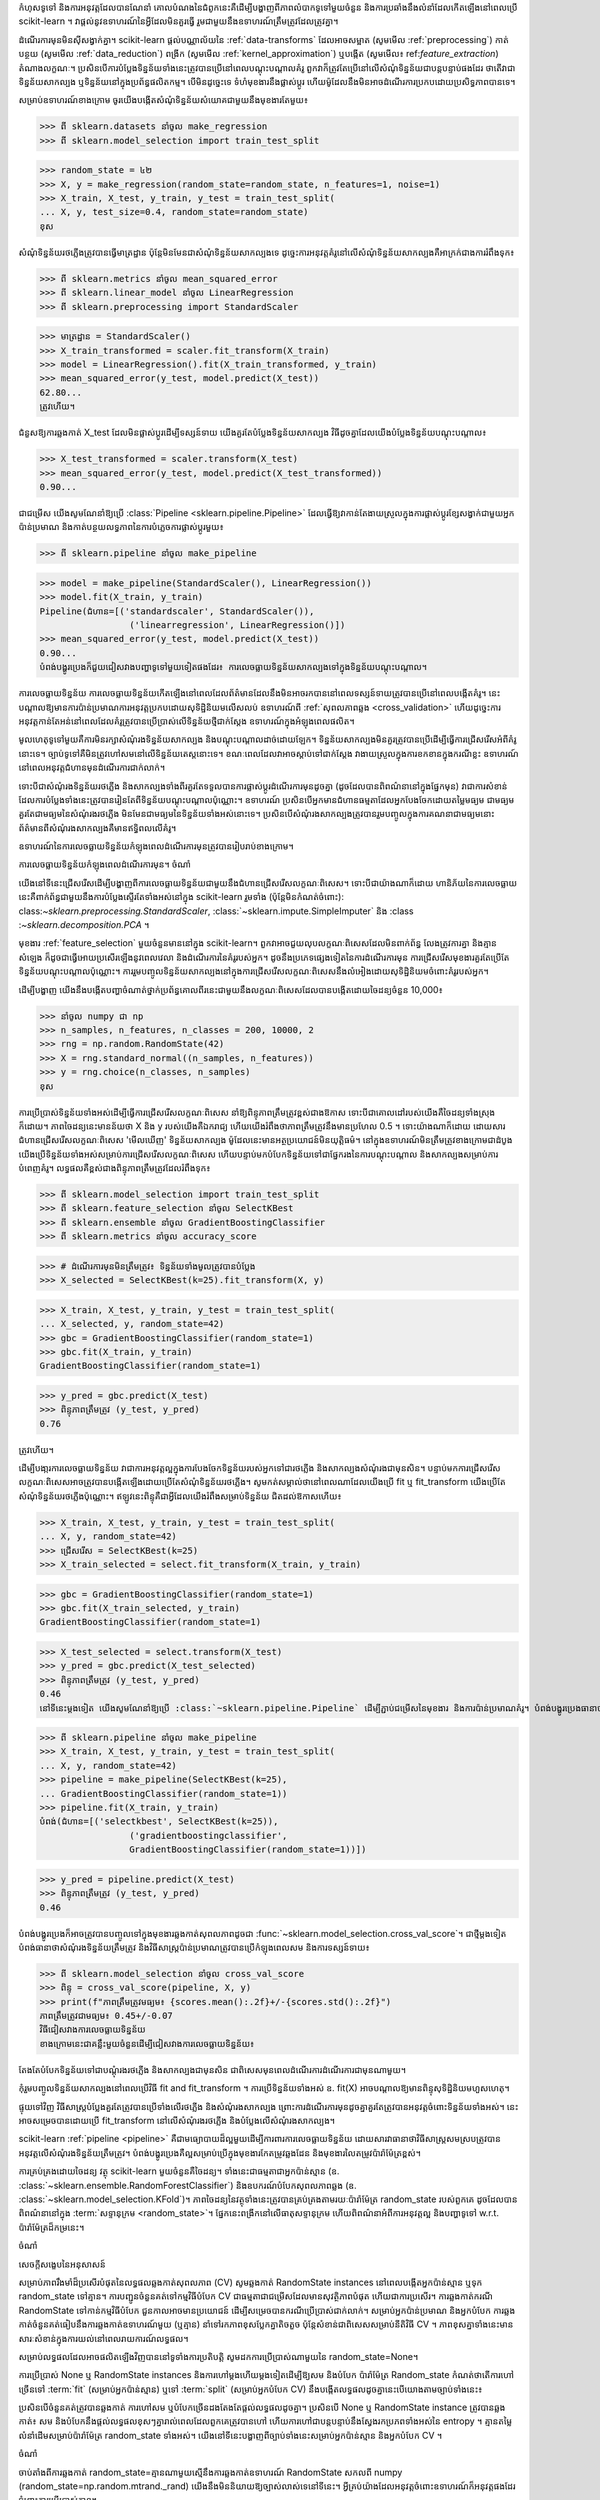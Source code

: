 កំហុសទូទៅ និងការអនុវត្តដែលបានណែនាំ
គោលបំណងនៃជំពូកនេះគឺដើម្បីបង្ហាញពីភាពលំបាកទូទៅមួយចំនួន និងការប្រឆាំងនឹងលំនាំដែលកើតឡើងនៅពេលប្រើ scikit-learn ។ វាផ្តល់នូវឧទាហរណ៍នៃអ្វីដែលមិនគួរធ្វើ រួមជាមួយនឹងឧទាហរណ៍ត្រឹមត្រូវដែលត្រូវគ្នា។

ដំណើរការមុនមិនស៊ីសង្វាក់គ្នា។
scikit-learn ផ្តល់បណ្ណាល័យនៃ :ref:`data-transforms` ដែលអាចសម្អាត (សូមមើល :ref:`preprocessing`) កាត់បន្ថយ (សូមមើល :ref:`data_reduction`) ពង្រីក (សូមមើល :ref:`kernel_approximation`) ឬបង្កើត (សូមមើល៖ ref:`feature_extraction`) តំណាងលក្ខណៈ។ ប្រសិនបើការបំប្លែងទិន្នន័យទាំងនេះត្រូវបានប្រើនៅពេលបណ្តុះបណ្តាលគំរូ ពួកវាក៏ត្រូវតែប្រើនៅលើសំណុំទិន្នន័យជាបន្តបន្ទាប់ផងដែរ ថាតើវាជាទិន្នន័យសាកល្បង ឬទិន្នន័យនៅក្នុងប្រព័ន្ធផលិតកម្ម។ បើមិនដូច្នេះទេ ទំហំមុខងារនឹងផ្លាស់ប្តូរ ហើយម៉ូដែលនឹងមិនអាចដំណើរការប្រកបដោយប្រសិទ្ធភាពបានទេ។

សម្រាប់ឧទាហរណ៍ខាងក្រោម ចូរយើងបង្កើតសំណុំទិន្នន័យសំយោគជាមួយនឹងមុខងារតែមួយ៖

>>> ពី sklearn.datasets នាំចូល make_regression
>>> ពី sklearn.model_selection import train_test_split

>>> random_state = ៤២
>>> X, y = make_regression(random_state=random_state, n_features=1, noise=1)
>>> X_train, X_test, y_train, y_test = train_test_split(
... X, y, test_size=0.4, random_state=random_state)
ខុស

សំណុំទិន្នន័យរថភ្លើងត្រូវបានធ្វើមាត្រដ្ឋាន ប៉ុន្តែមិនមែនជាសំណុំទិន្នន័យសាកល្បងទេ ដូច្នេះការអនុវត្តគំរូនៅលើសំណុំទិន្នន័យសាកល្បងគឺអាក្រក់ជាងការរំពឹងទុក៖

>>> ពី sklearn.metrics នាំចូល mean_squared_error
>>> ពី sklearn.linear_model នាំចូល LinearRegression
>>> ពី sklearn.preprocessing import StandardScaler

>>> មាត្រដ្ឋាន = StandardScaler()
>>> X_train_transformed = scaler.fit_transform(X_train)
>>> model = LinearRegression().fit(X_train_transformed, y_train)
>>> mean_squared_error(y_test, model.predict(X_test))
62.80...
ត្រូវហើយ។

ជំនួសឱ្យការឆ្លងកាត់ X_test ដែលមិនផ្លាស់ប្តូរដើម្បីទស្សន៍ទាយ យើងគួរតែបំប្លែងទិន្នន័យសាកល្បង វិធីដូចគ្នាដែលយើងបំប្លែងទិន្នន័យបណ្តុះបណ្តាល៖

>>> X_test_transformed = scaler.transform(X_test)
>>> mean_squared_error(y_test, model.predict(X_test_transformed))
0.90...

ជាជម្រើស យើងសូមណែនាំឱ្យប្រើ :class:`Pipeline <sklearn.pipeline.Pipeline>` ដែលធ្វើឱ្យវាកាន់តែងាយស្រួលក្នុងការផ្លាស់ប្តូរខ្សែសង្វាក់ជាមួយអ្នកប៉ាន់ប្រមាណ និងកាត់បន្ថយលទ្ធភាពនៃការបំភ្លេចការផ្លាស់ប្តូរមួយ៖

>>> ពី sklearn.pipeline នាំចូល make_pipeline

>>> model = make_pipeline(StandardScaler(), LinearRegression())
>>> model.fit(X_train, y_train)
Pipeline(ជំហាន=[('standardscaler', StandardScaler()),
                 ('linearregression', LinearRegression()])
>>> mean_squared_error(y_test, model.predict(X_test))
0.90...
បំពង់បង្ហូរប្រេងក៏ជួយជៀសវាងបញ្ហាទូទៅមួយទៀតផងដែរ៖ ការលេចធ្លាយទិន្នន័យសាកល្បងទៅក្នុងទិន្នន័យបណ្តុះបណ្តាល។

ការលេចធ្លាយទិន្នន័យ
ការលេចធ្លាយទិន្នន័យកើតឡើងនៅពេលដែលព័ត៌មានដែលនឹងមិនអាចរកបាននៅពេលទស្សន៍ទាយត្រូវបានប្រើនៅពេលបង្កើតគំរូ។ នេះបណ្តាលឱ្យមានការប៉ាន់ប្រមាណការអនុវត្តប្រកបដោយសុទិដ្ឋិនិយមលើសលប់ ឧទាហរណ៍ពី :ref:`សុពលភាពឆ្លង <cross_validation>` ហើយដូច្នេះការអនុវត្តកាន់តែអន់នៅពេលដែលគំរូត្រូវបានប្រើប្រាស់លើទិន្នន័យថ្មីជាក់ស្តែង ឧទាហរណ៍ក្នុងអំឡុងពេលផលិត។

មូលហេតុទូទៅមួយគឺការមិនរក្សាសំណុំរងទិន្នន័យសាកល្បង និងបណ្តុះបណ្តាលដាច់ដោយឡែក។ ទិន្នន័យសាកល្បងមិនគួរត្រូវបានប្រើដើម្បីធ្វើការជ្រើសរើសអំពីគំរូនោះទេ។ ច្បាប់ទូទៅគឺមិនត្រូវហៅសមនៅលើទិន្នន័យតេស្តនោះទេ។ ខណៈពេលដែលវាអាចស្តាប់ទៅជាក់ស្តែង វាងាយស្រួលក្នុងការខកខានក្នុងករណីខ្លះ ឧទាហរណ៍នៅពេលអនុវត្តជំហានមុនដំណើរការជាក់លាក់។

ទោះបីជាសំណុំរងទិន្នន័យរថភ្លើង និងសាកល្បងទាំងពីរគួរតែទទួលបានការផ្លាស់ប្តូរដំណើរការមុនដូចគ្នា (ដូចដែលបានពិពណ៌នានៅក្នុងផ្នែកមុន) វាជាការសំខាន់ដែលការបំប្លែងទាំងនេះត្រូវបានរៀនតែពីទិន្នន័យបណ្តុះបណ្តាលប៉ុណ្ណោះ។ ឧទាហរណ៍ ប្រសិនបើអ្នកមានជំហានធម្មតាដែលអ្នកបែងចែកដោយតម្លៃមធ្យម ជាមធ្យមគួរតែជាមធ្យមនៃសំណុំរងរថភ្លើង មិនមែនជាមធ្យមនៃទិន្នន័យទាំងអស់នោះទេ។ ប្រសិនបើសំណុំរងសាកល្បងត្រូវបានរួមបញ្ចូលក្នុងការគណនាជាមធ្យមនោះ ព័ត៌មានពីសំណុំរងសាកល្បងគឺមានឥទ្ធិពលលើគំរូ។

ឧទាហរណ៍នៃការលេចធ្លាយទិន្នន័យកំឡុងពេលដំណើរការមុនត្រូវបានរៀបរាប់ខាងក្រោម។

ការលេចធ្លាយទិន្នន័យកំឡុងពេលដំណើរការមុន។
ចំណាំ

យើងនៅទីនេះជ្រើសរើសដើម្បីបង្ហាញពីការលេចធ្លាយទិន្នន័យជាមួយនឹងជំហានជ្រើសរើសលក្ខណៈពិសេស។ ទោះបីជាយ៉ាងណាក៏ដោយ ហានិភ័យនៃការលេចធ្លាយនេះគឺពាក់ព័ន្ធជាមួយនឹងការបំប្លែងស្ទើរតែទាំងអស់នៅក្នុង scikit-learn រួមទាំង (ប៉ុន្តែមិនកំណត់ចំពោះ): class:`~sklearn.preprocessing.StandardScaler`, :class:`~sklearn.impute.SimpleImputer` និង :class :`~sklearn.decomposition.PCA` ។

មុខងារ :ref:`feature_selection` មួយចំនួនមាននៅក្នុង scikit-learn។ ពួកវាអាចជួយលុបលក្ខណៈពិសេសដែលមិនពាក់ព័ន្ធ លែងត្រូវការគ្នា និងគ្មានសំឡេង ក៏ដូចជាធ្វើអោយប្រសើរឡើងនូវពេលវេលា និងដំណើរការនៃគំរូរបស់អ្នក។ ដូចនឹងប្រភេទផ្សេងទៀតនៃការដំណើរការមុន ការជ្រើសរើសមុខងារគួរតែប្រើតែទិន្នន័យបណ្តុះបណ្តាលប៉ុណ្ណោះ។ ការរួមបញ្ចូលទិន្នន័យសាកល្បងនៅក្នុងការជ្រើសរើសលក្ខណៈពិសេសនឹងលំអៀងដោយសុទិដ្ឋិនិយមចំពោះគំរូរបស់អ្នក។

ដើម្បីបង្ហាញ យើងនឹងបង្កើតបញ្ហាចំណាត់ថ្នាក់ប្រព័ន្ធគោលពីរនេះជាមួយនឹងលក្ខណៈពិសេសដែលបានបង្កើតដោយចៃដន្យចំនួន 10,000៖

>>> នាំចូល numpy ជា np
>>> n_samples, n_features, n_classes = 200, 10000, 2
>>> rng = np.random.RandomState(42)
>>> X = rng.standard_normal((n_samples, n_features))
>>> y = rng.choice(n_classes, n_samples)
ខុស

ការប្រើប្រាស់ទិន្នន័យទាំងអស់ដើម្បីធ្វើការជ្រើសរើសលក្ខណៈពិសេស នាំឱ្យពិន្ទុភាពត្រឹមត្រូវខ្ពស់ជាងឱកាស ទោះបីជាគោលដៅរបស់យើងគឺចៃដន្យទាំងស្រុងក៏ដោយ។ ភាពចៃដន្យនេះមានន័យថា X និង y របស់យើងគឺឯករាជ្យ ហើយយើងរំពឹងថាភាពត្រឹមត្រូវនឹងមានប្រហែល 0.5 ។ ទោះយ៉ាងណាក៏ដោយ ដោយសារជំហានជ្រើសរើសលក្ខណៈពិសេស 'មើលឃើញ' ទិន្នន័យសាកល្បង ម៉ូដែលនេះមានអត្ថប្រយោជន៍មិនយុត្តិធម៌។ នៅក្នុងឧទាហរណ៍មិនត្រឹមត្រូវខាងក្រោមជាដំបូង យើងប្រើទិន្នន័យទាំងអស់សម្រាប់ការជ្រើសរើសលក្ខណៈពិសេស ហើយបន្ទាប់មកបំបែកទិន្នន័យទៅជាផ្នែករងនៃការបណ្តុះបណ្តាល និងសាកល្បងសម្រាប់ការបំពេញគំរូ។ លទ្ធផលគឺខ្ពស់ជាងពិន្ទុភាពត្រឹមត្រូវដែលរំពឹងទុក៖

>>> ពី sklearn.model_selection import train_test_split
>>> ពី sklearn.feature_selection នាំចូល SelectKBest
>>> ពី sklearn.ensemble នាំចូល GradientBoostingClassifier
>>> ពី sklearn.metrics នាំចូល accuracy_score

>>> # ដំណើរការមុនមិនត្រឹមត្រូវ៖ ទិន្នន័យទាំងមូលត្រូវបានបំប្លែង
>>> X_selected = SelectKBest(k=25).fit_transform(X, y)

>>> X_train, X_test, y_train, y_test = train_test_split(
... X_selected, y, random_state=42)
>>> gbc = GradientBoostingClassifier(random_state=1)
>>> gbc.fit(X_train, y_train)
GradientBoostingClassifier(random_state=1)

>>> y_pred = gbc.predict(X_test)
>>> ពិន្ទុភាពត្រឹមត្រូវ (y_test, y_pred)
0.76

ត្រូវហើយ។

ដើម្បីបងា្ករការលេចធ្លាយទិន្នន័យ វាជាការអនុវត្តល្អក្នុងការបែងចែកទិន្នន័យរបស់អ្នកទៅជារថភ្លើង និងសាកល្បងសំណុំរងជាមុនសិន។ បន្ទាប់មកការជ្រើសរើសលក្ខណៈពិសេសអាចត្រូវបានបង្កើតឡើងដោយប្រើតែសំណុំទិន្នន័យរថភ្លើង។ សូមកត់សម្គាល់ថានៅពេលណាដែលយើងប្រើ fit ឬ fit_transform យើងប្រើតែសំណុំទិន្នន័យរថភ្លើងប៉ុណ្ណោះ។ ឥឡូវនេះពិន្ទុគឺជាអ្វីដែលយើងរំពឹងសម្រាប់ទិន្នន័យ ជិតដល់ឱកាសហើយ៖

>>> X_train, X_test, y_train, y_test = train_test_split(
... X, y, random_state=42)
>>> ជ្រើសរើស = SelectKBest(k=25)
>>> X_train_selected = select.fit_transform(X_train, y_train)

>>> gbc = GradientBoostingClassifier(random_state=1)
>>> gbc.fit(X_train_selected, y_train)
GradientBoostingClassifier(random_state=1)

>>> X_test_selected = select.transform(X_test)
>>> y_pred = gbc.predict(X_test_selected)
>>> ពិន្ទុភាពត្រឹមត្រូវ (y_test, y_pred)
0.46
នៅទីនេះម្តងទៀត យើងសូមណែនាំឱ្យប្រើ :class:`~sklearn.pipeline.Pipeline` ដើម្បីភ្ជាប់ជម្រើសនៃមុខងារ និងការប៉ាន់ប្រមាណគំរូ។ បំពង់បង្ហូរប្រេងធានាថាមានតែទិន្នន័យបណ្តុះបណ្តាលប៉ុណ្ណោះដែលត្រូវបានប្រើនៅពេលដំណើរការសម ហើយទិន្នន័យតេស្តត្រូវបានប្រើសម្រាប់តែការគណនាពិន្ទុភាពត្រឹមត្រូវប៉ុណ្ណោះ៖

>>> ពី sklearn.pipeline នាំចូល make_pipeline
>>> X_train, X_test, y_train, y_test = train_test_split(
... X, y, random_state=42)
>>> pipeline = make_pipeline(SelectKBest(k=25),
... GradientBoostingClassifier(random_state=1))
>>> pipeline.fit(X_train, y_train)
បំពង់(ជំហាន=[('selectkbest', SelectKBest(k=25)),
                 ('gradientboostingclassifier',
                 GradientBoostingClassifier(random_state=1))])

>>> y_pred = pipeline.predict(X_test)
>>> ពិន្ទុភាពត្រឹមត្រូវ (y_test, y_pred)
0.46

បំពង់បង្ហូរប្រេងក៏អាចត្រូវបានបញ្ចូលទៅក្នុងមុខងារឆ្លងកាត់សុពលភាពដូចជា :func:`~sklearn.model_selection.cross_val_score`។ ជា​ថ្មី​ម្តង​ទៀត បំពង់​ធានា​ថា​សំណុំ​រង​ទិន្នន័យ​ត្រឹមត្រូវ និង​វិធីសាស្ត្រ​ប៉ាន់​ប្រមាណ​ត្រូវ​បាន​ប្រើ​កំឡុង​ពេល​សម និង​ការ​ទស្សន៍ទាយ៖

>>> ពី sklearn.model_selection នាំចូល cross_val_score
>>> ពិន្ទុ = cross_val_score(pipeline, X, y)
>>> print(f"ភាពត្រឹមត្រូវមធ្យម៖ {scores.mean():.2f}+/-{scores.std():.2f}")
ភាពត្រឹមត្រូវជាមធ្យម៖ 0.45+/-0.07
វិធីជៀសវាងការលេចធ្លាយទិន្នន័យ
ខាង​ក្រោម​នេះ​ជា​គន្លឹះ​មួយ​ចំនួន​ដើម្បី​ជៀសវាង​ការ​លេច​ធ្លាយ​ទិន្នន័យ៖

តែងតែបំបែកទិន្នន័យទៅជាបណ្តុំរងរថភ្លើង និងសាកល្បងជាមុនសិន ជាពិសេសមុនពេលដំណើរការដំណើរការជាមុនណាមួយ។

កុំរួមបញ្ចូលទិន្នន័យសាកល្បងនៅពេលប្រើវិធី fit and fit_transform ។ ការប្រើទិន្នន័យទាំងអស់ ឧ. fit(X) អាចបណ្តាលឱ្យមានពិន្ទុសុទិដ្ឋិនិយមហួសហេតុ។

ផ្ទុយទៅវិញ វិធីសាស្ត្របំប្លែងគួរតែត្រូវបានប្រើទាំងលើរថភ្លើង និងសំណុំរងសាកល្បង ព្រោះការដំណើរការមុនដូចគ្នាគួរតែត្រូវបានអនុវត្តចំពោះទិន្នន័យទាំងអស់។ នេះអាចសម្រេចបានដោយប្រើ fit_transform នៅលើសំណុំរងរថភ្លើង និងបំប្លែងលើសំណុំរងសាកល្បង។

scikit-learn :ref:`pipeline <pipeline>` គឺជាមធ្យោបាយដ៏ល្អមួយដើម្បីការពារការលេចធ្លាយទិន្នន័យ ដោយសារវាធានាថាវិធីសាស្ត្រសមស្របត្រូវបានអនុវត្តលើសំណុំរងទិន្នន័យត្រឹមត្រូវ។ បំពង់បង្ហូរប្រេងគឺល្អសម្រាប់ប្រើក្នុងមុខងារកែតម្រូវឆ្លងដែន និងមុខងារលៃតម្រូវប៉ារ៉ាម៉ែត្រខ្ពស់។

ការគ្រប់គ្រងដោយចៃដន្យ
វត្ថុ scikit-learn មួយចំនួនគឺចៃដន្យ។ ទាំងនេះជាធម្មតាជាអ្នកប៉ាន់ស្មាន (ឧ. :class:`~sklearn.ensemble.RandomForestClassifier`) និងឧបករណ៍បំបែកសុពលភាពឆ្លង (ឧ. :class:`~sklearn.model_selection.KFold`)។ ភាពចៃដន្យនៃវត្ថុទាំងនេះត្រូវបានគ្រប់គ្រងតាមរយៈប៉ារ៉ាម៉ែត្រ random_state របស់ពួកគេ ដូចដែលបានពិពណ៌នានៅក្នុង :term:`សទ្ទានុក្រម <random_state>`។ ផ្នែកនេះពង្រីកនៅលើធាតុសទ្ទានុក្រម ហើយពិពណ៌នាអំពីការអនុវត្តល្អ និងបញ្ហាទូទៅ w.r.t. ប៉ារ៉ាម៉ែត្រដ៏កម្រនេះ។

ចំណាំ

សេចក្តីសង្ខេបនៃអនុសាសន៍

សម្រាប់ភាពរឹងមាំដ៏ប្រសើរបំផុតនៃលទ្ធផលឆ្លងកាត់សុពលភាព (CV) សូមឆ្លងកាត់ RandomState instances នៅពេលបង្កើតអ្នកប៉ាន់ស្មាន ឬទុក random_state ទៅគ្មាន។ ការបញ្ជូនចំនួនគត់ទៅកម្មវិធីបំបែក CV ជាធម្មតាជាជម្រើសដែលមានសុវត្ថិភាពបំផុត ហើយជាការប្រសើរ។ ការឆ្លងកាត់ករណី RandomState ទៅកាន់កម្មវិធីបំបែក ជួនកាលអាចមានប្រយោជន៍ ដើម្បីសម្រេចបានករណីប្រើប្រាស់ជាក់លាក់។ សម្រាប់អ្នកប៉ាន់ប្រមាណ និងអ្នកបំបែក ការឆ្លងកាត់ចំនួនគត់ធៀបនឹងការឆ្លងកាត់ឧទាហរណ៍មួយ (ឬគ្មាន) នាំទៅរកភាពខុសប្លែកគ្នាតិចតួច ប៉ុន្តែសំខាន់ជាពិសេសសម្រាប់នីតិវិធី CV ។ ភាពខុសគ្នាទាំងនេះមានសារៈសំខាន់ក្នុងការយល់នៅពេលរាយការណ៍លទ្ធផល។

សម្រាប់លទ្ធផលដែលអាចផលិតឡើងវិញបាននៅទូទាំងការប្រតិបត្តិ សូមដកការប្រើប្រាស់ណាមួយនៃ random_state=None។

ការប្រើប្រាស់ None ឬ RandomState instances និងការហៅម្តងហើយម្តងទៀតដើម្បីឱ្យសម និងបំបែក
ប៉ារ៉ាម៉ែត្រ Random_state កំណត់ថាតើការហៅច្រើនទៅ :term:`fit` (សម្រាប់អ្នកប៉ាន់ស្មាន) ឬទៅ :term:`split` (សម្រាប់អ្នកបំបែក CV) នឹងបង្កើតលទ្ធផលដូចគ្នានេះបើយោងតាមច្បាប់ទាំងនេះ៖

ប្រសិនបើចំនួនគត់ត្រូវបានឆ្លងកាត់ ការហៅសម ឬបំបែកច្រើនដងតែងតែផ្តល់លទ្ធផលដូចគ្នា។
ប្រសិនបើ None ឬ RandomState instance ត្រូវបានឆ្លងកាត់៖ សម និងបំបែកនឹងផ្តល់លទ្ធផលខុសៗគ្នារាល់ពេលដែលពួកគេត្រូវបានហៅ ហើយការហៅជាបន្តបន្ទាប់នឹងស្វែងរកប្រភពទាំងអស់នៃ entropy ។ គ្មានតម្លៃលំនាំដើមសម្រាប់ប៉ារ៉ាម៉ែត្រ random_state ទាំងអស់។
យើងនៅទីនេះបង្ហាញពីច្បាប់ទាំងនេះសម្រាប់អ្នកប៉ាន់ស្មាន និងអ្នកបំបែក CV ។

ចំណាំ

ចាប់តាំងពីការឆ្លងកាត់ random_state=គ្មានណាមួយស្មើនឹងការឆ្លងកាត់ឧទាហរណ៍ RandomState សកលពី numpy (random_state=np.random.mtrand._rand) យើងនឹងមិននិយាយឱ្យច្បាស់លាស់ទេនៅទីនេះ។ អ្វីគ្រប់យ៉ាងដែលអនុវត្តចំពោះឧទាហរណ៍ក៏អនុវត្តផងដែរចំពោះការប្រើប្រាស់គ្មាន។

អ្នកប៉ាន់ស្មាន
ឆ្លងកាត់ឧទាហរណ៍មានន័យថាការហៅសមច្រើនដងនឹងមិនផ្តល់លទ្ធផលដូចគ្នាទេ បើទោះបីជាការប៉ាន់ប្រមាណត្រូវបានបំពាក់លើទិន្នន័យដូចគ្នា និងជាមួយប៉ារ៉ាម៉ែត្រខ្ពស់ដូចគ្នា៖

>>> ពី sklearn.linear_model នាំចូល SGDClassifier
>>> ពី sklearn.datasets នាំចូល make_classification
>>> នាំចូល numpy ជា np

>>> rng = np.random.RandomState(0)
>>> X, y = make_classification(n_features=5, random_state=rng)
>>> sgd = SGDClassifier(random_state=rng)

>>> sgd.fit(X, y.coef_
array([[8.85418642, 4.79084103, -3.13077794, 8.11915045, -0.56479934]])

>>> sgd.fit(X, y.coef_
array([[6.70814003, 5.25291366, -7.55212743, 5.18197458, 1.37845099]])

យើង​អាច​មើល​ឃើញ​ពី​អត្ថបទ​ខាង​លើ​ដែល​ការ​ហៅ​ទូរសព្ទ​ម្ដង​ហើយ​ម្ដង​ទៀត sgd.fit បាន​ផលិត​ម៉ូដែល​ខុសៗ​គ្នា បើ​ទោះ​ជា​ទិន្នន័យ​ដូច​គ្នា​ក៏​ដោយ។ នេះគឺដោយសារតែ Random Number Generator (RNG) របស់អ្នកប៉ាន់ស្មានត្រូវបានប្រើប្រាស់ (មានន័យថាបានផ្លាស់ប្តូរ) នៅពេលដែលសមត្រូវបានហៅ ហើយ RNG ដែលផ្លាស់ប្តូរនេះនឹងត្រូវបានប្រើនៅក្នុងការហៅជាបន្តបន្ទាប់ដើម្បីឱ្យសម។ លើសពីនេះ វត្ថុ rng ត្រូវបានចែករំលែកនៅទូទាំងវត្ថុទាំងអស់ដែលប្រើវា ហើយជាលទ្ធផល វត្ថុទាំងនេះក្លាយជាអន្តរអាស្រ័យខ្លះ។ ឧទាហរណ៍ អ្នកប៉ាន់ស្មានពីរដែលចែករំលែកឧទាហរណ៍ RandomState ដូចគ្នានឹងមានឥទ្ធិពលលើគ្នាទៅវិញទៅមក ដូចដែលយើងនឹងឃើញនៅពេលក្រោយនៅពេលយើងពិភាក្សាអំពីការក្លូន។ ចំណុចនេះគឺសំខាន់ដែលត្រូវចងចាំនៅពេលបំបាត់កំហុស។

ប្រសិនបើយើងបានឆ្លងកាត់ចំនួនគត់ទៅប៉ារ៉ាម៉ែត្រ random_state នៃ :class:`~sklearn.linear_model.SGDClassifier` នោះ យើងនឹងទទួលបានគំរូដូចគ្នា ហើយដូច្នេះពិន្ទុដូចគ្នារាល់ពេល។ នៅពេលដែលយើងហុចចំនួនគត់ RNG ដូចគ្នាត្រូវបានប្រើនៅលើការហៅទូរស័ព្ទទាំងអស់ដើម្បីឱ្យសម។ អ្វីដែលកើតឡើងនៅខាងក្នុងគឺថាទោះបីជា RNG ត្រូវបានប្រើប្រាស់នៅពេលដែលសមត្រូវបានហៅក៏ដោយវាតែងតែត្រូវបានកំណត់ឡើងវិញទៅស្ថានភាពដើមរបស់វានៅដើមនៃការសម។

ឧបករណ៍បំបែក CV
អ្នកបំបែក CV ចៃដន្យមានឥរិយាបទស្រដៀងគ្នានៅពេលដែលឧទាហរណ៍ RandomState ត្រូវបានឆ្លងកាត់។ ការ​ហៅ​បំបែក​ច្រើន​ដង​ផ្តល់​ផល​បំបែក​ទិន្នន័យ​ខុស​គ្នា៖

>>> ពី sklearn.model_selection នាំចូល KFold
>>> នាំចូល numpy ជា np

>>> X = y = np.arange(10)
>>> rng = np.random.RandomState(0)
>>> cv = KFold(n_splits=2, shuffle=True, random_state=rng)

>>> សម្រាប់រថភ្លើង សាកល្បងក្នុង cv.split(X, y)៖
... បោះពុម្ព (រថភ្លើង សាកល្បង)
[0 3 5 6 7] [1 2 4 8 9]
[1 2 4 8 9] [0 3 5 6 7]

>>> សម្រាប់រថភ្លើង សាកល្បងក្នុង cv.split(X, y)៖
... បោះពុម្ព (រថភ្លើង សាកល្បង)
[0 4 6 7 8] [1 2 3 5 9]
[1 2 3 5 9] [0 4 6 7 8]
យើង​អាច​មើល​ឃើញ​ថា​ការ​បំបែក​គឺ​ខុស​ពី​ការ​បំបែក​ជា​លើក​ទី​ពីរ​ត្រូវ​បាន​គេ​ហៅ​ថា​។ នេះអាចនាំទៅរកលទ្ធផលដែលមិនរំពឹងទុក ប្រសិនបើអ្នកប្រៀបធៀបការអនុវត្តរបស់អ្នកប៉ាន់ស្មានច្រើនដោយការហៅបំបែកជាច្រើនដង ដូចដែលយើងនឹងឃើញនៅក្នុងផ្នែកបន្ទាប់។

ឧបាយកល និងឧបាយកលទូទៅ
ខណៈពេលដែលច្បាប់ដែលគ្រប់គ្រងប៉ារ៉ាម៉ែត្រ random_state ហាក់បីដូចជាសាមញ្ញក៏ដោយ ពួកវាមានផលប៉ះពាល់តិចតួចមួយចំនួន។ ក្នុងករណីខ្លះ នេះអាចនាំឱ្យមានការសន្និដ្ឋានខុស។

អ្នកប៉ាន់ស្មាន
ប្រភេទ `random_state` ផ្សេងគ្នានាំទៅរកនីតិវិធីផ្ទៀងផ្ទាត់ឆ្លងដែនផ្សេងៗគ្នា

អាស្រ័យលើប្រភេទនៃប៉ារ៉ាម៉ែត្រ random_state អ្នកប៉ាន់ស្មាននឹងមានឥរិយាបទខុសគ្នា ជាពិសេសនៅក្នុងនីតិវិធីឆ្លងកាត់សុពលភាព។ ពិចារណា​ផ្នែក​ខាង​ក្រោម៖

>>> ពី sklearn.ensemble នាំចូល RandomForestClassifier
>>> ពី sklearn.datasets នាំចូល make_classification
>>> ពី sklearn.model_selection នាំចូល cross_val_score
>>> នាំចូល numpy ជា np

>>> X, y = make_classification(random_state=0)

>>> rf_123 = RandomForestClassifier(random_state=123)
>>> cross_val_score(rf_123, X, y)
array([0.85, 0.95, 0.95, 0.9, 0.9])

>>> rf_inst = RandomForestClassifier(random_state=np.random.RandomState(0))
>>> cross_val_score(rf_inst, X, y)
array([0.9, 0.95, 0.95, 0.9, 0.9])

យើងឃើញថាពិន្ទុឆ្លងកាត់សុពលភាពនៃ rf_123 និង rf_inst គឺខុសគ្នា ដូចដែលគួរត្រូវបានរំពឹងទុក ដោយសារយើងមិនបានឆ្លងកាត់ប៉ារ៉ាម៉ែត្រ random_state ដូចគ្នា។ ទោះជាយ៉ាងណាក៏ដោយ ភាពខុសគ្នារវាងពិន្ទុទាំងនេះគឺមានភាពស្រពិចស្រពិលជាងវាមើលទៅ ហើយនីតិវិធីឆ្លងកាត់សុពលភាពដែលត្រូវបានអនុវត្តដោយ :func:`~sklearn.model_selection.cross_val_score` ខុសគ្នាខ្លាំងនៅក្នុងករណីនីមួយៗ៖

ចាប់តាំងពី rf_123 ត្រូវបានឆ្លងកាត់ចំនួនគត់ រាល់ការហៅឱ្យសមប្រើ RNG ដូចគ្នា៖ នេះមានន័យថា លក្ខណៈចៃដន្យទាំងអស់របស់អ្នកប៉ាន់ស្មានព្រៃចៃដន្យនឹងដូចគ្នាសម្រាប់ 5 ដងនីមួយៗនៃនីតិវិធី CV ។ ជាពិសេស សំណុំរង (ជ្រើសរើសដោយចៃដន្យ) នៃលក្ខណៈពិសេសរបស់អ្នកប៉ាន់ស្មាននឹងដូចគ្នានៅគ្រប់ផ្នត់ទាំងអស់។
ចាប់តាំងពី rf_inst ត្រូវបានឆ្លងកាត់ឧទាហរណ៍ RandomState ការហៅនីមួយៗដើម្បីឱ្យសមចាប់ផ្តើមពី RNG ផ្សេងគ្នា។ ជាលទ្ធផល សំណុំរងចៃដន្យនៃលក្ខណៈពិសេសនឹងខុសគ្នាសម្រាប់ផ្នត់នីមួយៗ។
ខណៈពេលដែលការប៉ាន់ស្មានថេរ RNG ឆ្លងកាត់ផ្នត់គឺមិនខុសទេ ជាធម្មតាយើងចង់បានលទ្ធផល CV ដែលរឹងមាំ w.r.t. ភាពចៃដន្យរបស់អ្នកប៉ាន់ស្មាន។ ជាលទ្ធផល ការឆ្លងកាត់ឧទាហរណ៍មួយជំនួសឱ្យចំនួនគត់ប្រហែលជាល្អជាង ព្រោះវានឹងអនុញ្ញាតឱ្យការប៉ាន់ប្រមាណ RNG ប្រែប្រួលសម្រាប់ផ្នត់នីមួយៗ។

ចំណាំ

នៅទីនេះ :func:`~sklearn.model_selection.cross_val_score` នឹងប្រើកម្មវិធីបំបែក CV ដែលមិនចៃដន្យ (ដូចលំនាំដើម) ដូច្នេះអ្នកប៉ាន់ស្មានទាំងពីរនឹងត្រូវបានវាយតម្លៃលើការបំបែកដូចគ្នា។ ផ្នែកនេះមិនមែននិយាយអំពីភាពប្រែប្រួលនៅក្នុងការបំបែកនោះទេ។ ដូចគ្នានេះផងដែរ ថាតើយើងឆ្លងចំនួនគត់ ឬឧទាហរណ៍ទៅ :func:`~sklearn.datasets.make_classification` គឺមិនពាក់ព័ន្ធសម្រាប់គោលបំណងគំនូររបស់យើងទេ៖ អ្វីដែលសំខាន់គឺអ្វីដែលយើងឆ្លងទៅ :class:`~sklearn.ensemble.RandomForestClassifier` អ្នកប៉ាន់ស្មាន។

ក្លូន

ផលប៉ះពាល់ដ៏ស្រាលមួយទៀតនៃការឆ្លងកាត់ករណី RandomState គឺរបៀបដែល :func:`~sklearn.clone` នឹងដំណើរការ៖

>>> ពី sklearn import clone
>>> ពី sklearn.ensemble នាំចូល RandomForestClassifier
>>> នាំចូល numpy ជា np

>>> rng = np.random.RandomState(0)
>>> a = RandomForestClassifier(random_state=rng)
>>> b = ក្លូន(a)
ដោយសារឧទាហរណ៍ RandomState ត្រូវបានបញ្ជូនទៅ a និង b មិនមែនជាក្លូនក្នុងន័យតឹងរឹងទេ ប៉ុន្តែជាក្លូនក្នុងន័យស្ថិតិ៖ a និង b នឹងនៅតែជាគំរូផ្សេងគ្នា សូម្បីតែនៅពេលហៅ fit(X, y) នៅលើទិន្នន័យដូចគ្នា . លើសពីនេះទៅទៀត a និង b នឹងមានឥទ្ធិពលលើគ្នាទៅវិញទៅមក ចាប់តាំងពីពួកគេចែករំលែក RNG ខាងក្នុងដូចគ្នា៖ ការហៅ a.fit នឹងប្រើប្រាស់ RNG របស់ b ហើយការហៅ b.fit នឹងប្រើប្រាស់ RNG របស់ a ព្រោះវាដូចគ្នា។ ប៊ីតនេះជាការពិតសម្រាប់អ្នកប៉ាន់ស្មានណាមួយដែលចែករំលែកប៉ារ៉ាម៉ែត្រ random_state; វាមិនជាក់លាក់ចំពោះក្លូនទេ។

ប្រសិនបើចំនួនគត់ត្រូវបានឆ្លងកាត់ នោះ a និង b នឹងក្លាយជាក្លូនពិតប្រាកដ ហើយពួកវានឹងមិនមានឥទ្ធិពលលើគ្នាទៅវិញទៅមកទេ។

ការព្រមាន

ទោះបីជា :func:`~sklearn.clone` កម្រត្រូវបានប្រើប្រាស់ក្នុងកូដអ្នកប្រើប្រាស់ក៏ដោយ វាត្រូវបានហៅយ៉ាងទូលំទូលាយនៅទូទាំង scikit-learn codebase៖ ជាពិសេស អ្នកប៉ាន់ស្មានមេតាភាគច្រើនដែលទទួលយកការប៉ាន់ប្រមាណមិនសមស្រប ហៅថា :func:`~sklearn.clone ` ខាងក្នុង (:class:`~sklearn.model_selection.GridSearchCV`, :class:`~sklearn.ensemble.StackingClassifier`, :class:`~sklearn.calibration.CalibratedClassifierCV` ។ល។)

ឧបករណ៍បំបែក CV
នៅពេលឆ្លងកាត់ឧទាហរណ៍ RandomState អ្នកបំបែក CV ផ្តល់ការបំបែកខុសៗគ្នារាល់ពេលដែលការបំបែកត្រូវបានគេហៅថា។ នៅពេលប្រៀបធៀបការប៉ាន់ប្រមាណផ្សេងៗគ្នា នេះអាចនាំទៅដល់ការប៉ាន់ប្រមាណលើសភាពខុសគ្នានៃភាពខុសគ្នានៃការអនុវត្តរវាងអ្នកប៉ាន់ស្មាន៖

>>> ពី sklearn.naive_bayes នាំចូល GaussianNB
>>> ពី sklearn.discriminant_analysis នាំចូល LinearDiscriminantAnalysis
>>> ពី sklearn.datasets នាំចូល make_classification
>>> ពី sklearn.model_selection នាំចូល KFold
>>> ពី sklearn.model_selection នាំចូល cross_val_score
>>> នាំចូល numpy ជា np

>>> rng = np.random.RandomState(0)
>>> X, y = make_classification(random_state=rng)
>>> cv = KFold(សាប់=True, random_state=rng)
>>> lda = LinearDiscriminantAnalysis()
>>> nb = GaussianNB()

>>> សម្រាប់ est in (lda, nb):
... print(cross_val_score(est, X, y, cv=cv))
[0.8 0.75 0.75 0.7 0.85]
[0.85 0.95 0.95 0.85 0.95]

ការប្រៀបធៀបដោយផ្ទាល់នូវការអនុវត្តនៃ :class:`~sklearn.discriminant_analysis.LinearDiscriminantAnalysis` ការប៉ាន់ប្រមាណ :class:`~sklearn.naive_bayes.GaussianNB` ការប៉ាន់ប្រមាណនៅលើផ្នត់នីមួយៗនឹងមានកំហុស៖ ការបំបែកដែលអ្នកវាយតម្លៃខុសគ្នា . ជាការពិតណាស់ :func:`~sklearn.model_selection.cross_val_score` នឹងហៅខាងក្នុង cv.split នៅលើឧទាហរណ៍ :class:`~sklearn.model_selection.KFold` ប៉ុន្តែការបំបែកនឹងខុសគ្នារាល់ពេល។ នេះក៏ជាការពិតសម្រាប់ឧបករណ៍ណាមួយដែលដំណើរការការជ្រើសរើសគំរូតាមរយៈការបញ្ជាក់ឆ្លងដែន ឧ. :class:`~sklearn.model_selection.GridSearchCV` និង :class:`~sklearn.model_selection.RandomizedSearchCV`: ពិន្ទុមិនអាចប្រៀបធៀបបាន បត់ទៅបត់ តាមរយៈការហៅផ្សេងៗគ្នាទៅកាន់ search.fit ចាប់តាំងពី cv.split នឹងត្រូវបានគេហៅថាច្រើន ដង។ ទោះយ៉ាងណាក៏ដោយ នៅក្នុងការហៅទៅ search.fit តែមួយដង ការប្រៀបធៀប fold-to-fold គឺអាចធ្វើទៅបាន ដោយសារអ្នកប៉ាន់ស្មានការស្វែងរកហៅ cv.split តែម្តងប៉ុណ្ណោះ។

សម្រាប់​លទ្ធផល​ផ្នត់​ទៅ​ផ្នត់​ដែល​អាច​ប្រៀបធៀប​បាន​ក្នុង​គ្រប់​សេណារីយ៉ូ មួយ​គួរតែ​ហុច​ចំនួន​គត់​ទៅ​កម្មវិធី​បំបែក​ប្រវត្តិរូប៖ cv = KFold(shuffle=True, random_state=0)។

ចំណាំ

ខណៈពេលដែលការប្រៀបធៀប fold-to-fold មិនត្រូវបានណែនាំឱ្យប្រើជាមួយ RandomState នោះទេ ទោះជាយ៉ាងណាក៏ដោយ មនុស្សម្នាក់អាចរំពឹងថាពិន្ទុជាមធ្យមអនុញ្ញាតឱ្យធ្វើការសន្និដ្ឋានថាតើការប៉ាន់ប្រមាណមួយល្អជាងមួយផ្សេងទៀត ដរាបណាការបត់ និងទិន្នន័យគ្រប់គ្រាន់ត្រូវបានប្រើប្រាស់។

ចំណាំ

អ្វីដែលសំខាន់នៅក្នុងឧទាហរណ៍នេះគឺអ្វីដែលត្រូវបានបញ្ជូនទៅ :class:`~sklearn.model_selection.KFold`។ ថាតើយើងឆ្លងកាត់ឧទាហរណ៍ RandomState ឬចំនួនគត់ទៅ :func:`~sklearn.datasets.make_classification` គឺមិនពាក់ព័ន្ធសម្រាប់គោលបំណងគំនូររបស់យើងទេ។ ដូចគ្នានេះផងដែរ ទាំង :class:`~sklearn.discriminant_analysis.LinearDiscriminantAnalysis` ឬ :class:`~sklearn.naive_bayes.GaussianNB` គឺជាការប៉ាន់ប្រមាណចៃដន្យ។

អនុសាសន៍ទូទៅ
ទទួលបានលទ្ធផលដែលអាចផលិតឡើងវិញបានតាមរយៈការប្រតិបត្តិជាច្រើន។
ដើម្បីទទួលបានលទ្ធផលដែលអាចផលិតឡើងវិញបាន (ឧ. ថេរ) ឆ្លងកាត់ការប្រតិបត្តិកម្មវិធីជាច្រើន យើងត្រូវលុបការប្រើប្រាស់ទាំងអស់នៃ random_state=None ដែលជាលំនាំដើម។ មធ្យោបាយដែលបានណែនាំគឺត្រូវប្រកាសអថេរ rng នៅផ្នែកខាងលើនៃកម្មវិធី ហើយបញ្ជូនវាទៅវត្ថុណាមួយដែលទទួលយកប៉ារ៉ាម៉ែត្រ random_state៖

>>> ពី sklearn.ensemble នាំចូល RandomForestClassifier
>>> ពី sklearn.datasets នាំចូល make_classification
>>> ពី sklearn.model_selection import train_test_split
>>> នាំចូល numpy ជា np

>>> rng = np.random.RandomState(0)
>>> X, y = make_classification(random_state=rng)
>>> rf = RandomForestClassifier(random_state=rng)
>>> X_train, X_test, y_train, y_test = train_test_split(X, y,
... random_state=rng)
>>> rf.fit(X_train, y_train) ពិន្ទុ(X_test, y_test)
0.84
ឥឡូវនេះយើងត្រូវបានធានាថាលទ្ធផលនៃស្គ្រីបនេះនឹងតែងតែជា 0.84 ទោះបីជាយើងដំណើរការវាប៉ុន្មានដងក៏ដោយ។ ការផ្លាស់ប្តូរអថេរ rng សកលទៅតម្លៃផ្សេងគួរតែប៉ះពាល់ដល់លទ្ធផល ដូចដែលបានរំពឹងទុក។

វាក៏អាចធ្វើទៅបានដើម្បីប្រកាសអថេរ rng ជាចំនួនគត់។ ទោះយ៉ាងណាក៏ដោយ នេះអាចនាំទៅរកលទ្ធផលនៃសុពលភាពឆ្លងដែលមិនសូវរឹងមាំ ដូចដែលយើងនឹងឃើញនៅក្នុងផ្នែកបន្ទាប់។

ចំណាំ

យើង​មិន​ណែនាំ​ឱ្យ​កំណត់​គ្រាប់ពូជ​លេខ​សកល​ដោយ​ហៅ​ទៅ np.random.seed(0) ទេ។ សូមមើលនៅទីនេះសម្រាប់ការពិភាក្សា។

ភាពរឹងមាំនៃលទ្ធផលឆ្លងកាត់សុពលភាព
នៅពេលយើងវាយតម្លៃការអនុវត្តការប៉ាន់ប្រមាណចៃដន្យដោយការផ្ទៀងផ្ទាត់ឆ្លង យើងចង់ធ្វើឱ្យប្រាកដថាអ្នកប៉ាន់ស្មានអាចផ្តល់ការព្យាករណ៍ត្រឹមត្រូវសម្រាប់ទិន្នន័យថ្មី ប៉ុន្តែយើងក៏ចង់ធ្វើឱ្យប្រាកដថាឧបករណ៍ប៉ាន់ស្មានគឺរឹងមាំ w.r.t. ការចាប់ផ្តើមចៃដន្យរបស់វា។ ជាឧទាហរណ៍ យើងចង់ឱ្យការចាប់ផ្តើមទម្ងន់ចៃដន្យនៃ :class:`~sklearn.linear_model.SGDCLassifier` ឱ្យមានភាពជាប់លាប់ក្នុងគ្រប់ផ្នត់ទាំងអស់៖ បើមិនដូច្នេះទេ នៅពេលដែលយើងបណ្តុះបណ្តាលអ្នកប៉ាន់ស្មាននោះលើទិន្នន័យថ្មី យើងអាចទទួលបានសំណាងមិនល្អ ហើយការចាប់ផ្តើមដោយចៃដន្យ អាចនាំឱ្យដំណើរការមិនល្អ។ ស្រដៀងគ្នានេះដែរ យើងចង់ឱ្យព្រៃចៃដន្យមួយមានភាពរឹងមាំ w.r.t សំណុំនៃលក្ខណៈពិសេសដែលបានជ្រើសរើសដោយចៃដន្យដែលដើមឈើនីមួយៗនឹងប្រើប្រាស់។

សម្រាប់ហេតុផលទាំងនេះ វាជាការប្រសើរក្នុងការវាយតម្លៃដំណើរការឆ្លងដែនដោយអនុញ្ញាតឱ្យអ្នកវាយតម្លៃប្រើ RNG ផ្សេងគ្នានៅលើផ្នត់នីមួយៗ។ នេះត្រូវបានធ្វើដោយឆ្លងកាត់ឧទាហរណ៍ RandomState (ឬគ្មាន) ទៅកាន់ការចាប់ផ្តើមប៉ាន់ស្មាន។

នៅពេលដែលយើងឆ្លងកាត់ចំនួនគត់ អ្នកប៉ាន់ស្មាននឹងប្រើ RNG ដូចគ្នានៅលើផ្នត់នីមួយៗ៖ ប្រសិនបើអ្នកប៉ាន់ស្មានដំណើរការល្អ (ឬអាក្រក់) ដូចដែលបានវាយតម្លៃដោយ CV វាអាចដោយសារតែយើងទទួលបានសំណាង (ឬសំណាង) ជាមួយនឹងគ្រាប់ពូជជាក់លាក់នោះ។ ករណីឆ្លងកាត់នាំឱ្យលទ្ធផល CV កាន់តែរឹងមាំ ហើយធ្វើឱ្យការប្រៀបធៀបរវាងក្បួនដោះស្រាយផ្សេងៗមានភាពយុត្តិធម៌ជាងមុន។ វាក៏ជួយកំណត់ការល្បួងក្នុងការព្យាបាល RNG របស់អ្នកប៉ាន់ប្រមាណថាជា hyper-parameter ដែលអាចលៃតម្រូវបាន។

មិនថាយើងឆ្លងកាត់ RandomState instances ឬ integers ទៅកាន់ CV splitter មិនប៉ះពាល់ដល់ភាពរឹងមាំនោះទេ ដរាបណាការបំបែកគឺត្រូវបានហៅតែម្តងប៉ុណ្ណោះ។ នៅពេលដែលការបំបែកត្រូវបានគេហៅថាច្រើនដង ការប្រៀបធៀបពីមួយទៅមួយដងគឺមិនអាចធ្វើទៅបានទៀតទេ។ ជាលទ្ធផល ការឆ្លងកាត់ចំនួនគត់ទៅ CV splitter ជាធម្មតាមានសុវត្ថិភាពជាង និងគ្របដណ្តប់ករណីប្រើប្រាស់ភាគច្រើន។